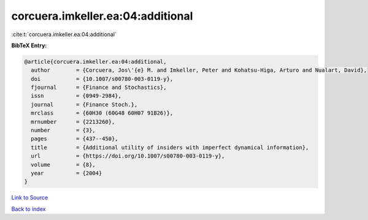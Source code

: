 corcuera.imkeller.ea:04:additional
==================================

:cite:t:`corcuera.imkeller.ea:04:additional`

**BibTeX Entry:**

.. code-block:: bibtex

   @article{corcuera.imkeller.ea:04:additional,
     author        = {Corcuera, Jos\'{e} M. and Imkeller, Peter and Kohatsu-Higa, Arturo and Nualart, David},
     doi           = {10.1007/s00780-003-0119-y},
     fjournal      = {Finance and Stochastics},
     issn          = {0949-2984},
     journal       = {Finance Stoch.},
     mrclass       = {60H30 (60G48 60H07 91B26)},
     mrnumber      = {2213260},
     number        = {3},
     pages         = {437--450},
     title         = {Additional utility of insiders with imperfect dynamical information},
     url           = {https://doi.org/10.1007/s00780-003-0119-y},
     volume        = {8},
     year          = {2004}
   }

`Link to Source <https://doi.org/10.1007/s00780-003-0119-y},>`_


`Back to index <../By-Cite-Keys.html>`_
